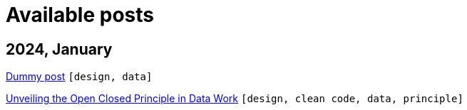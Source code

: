 :nofooter:
:source-highlighter: rouge
:rouge-style: monokai
= Available posts

== 2024, January

xref:./posts/dummy-post.adoc[Dummy post] `[design, data]`

xref:./posts/2023-01-02-ocp.adoc[Unveiling the Open Closed Principle in Data Work] `[design, clean code, data, principle]`

